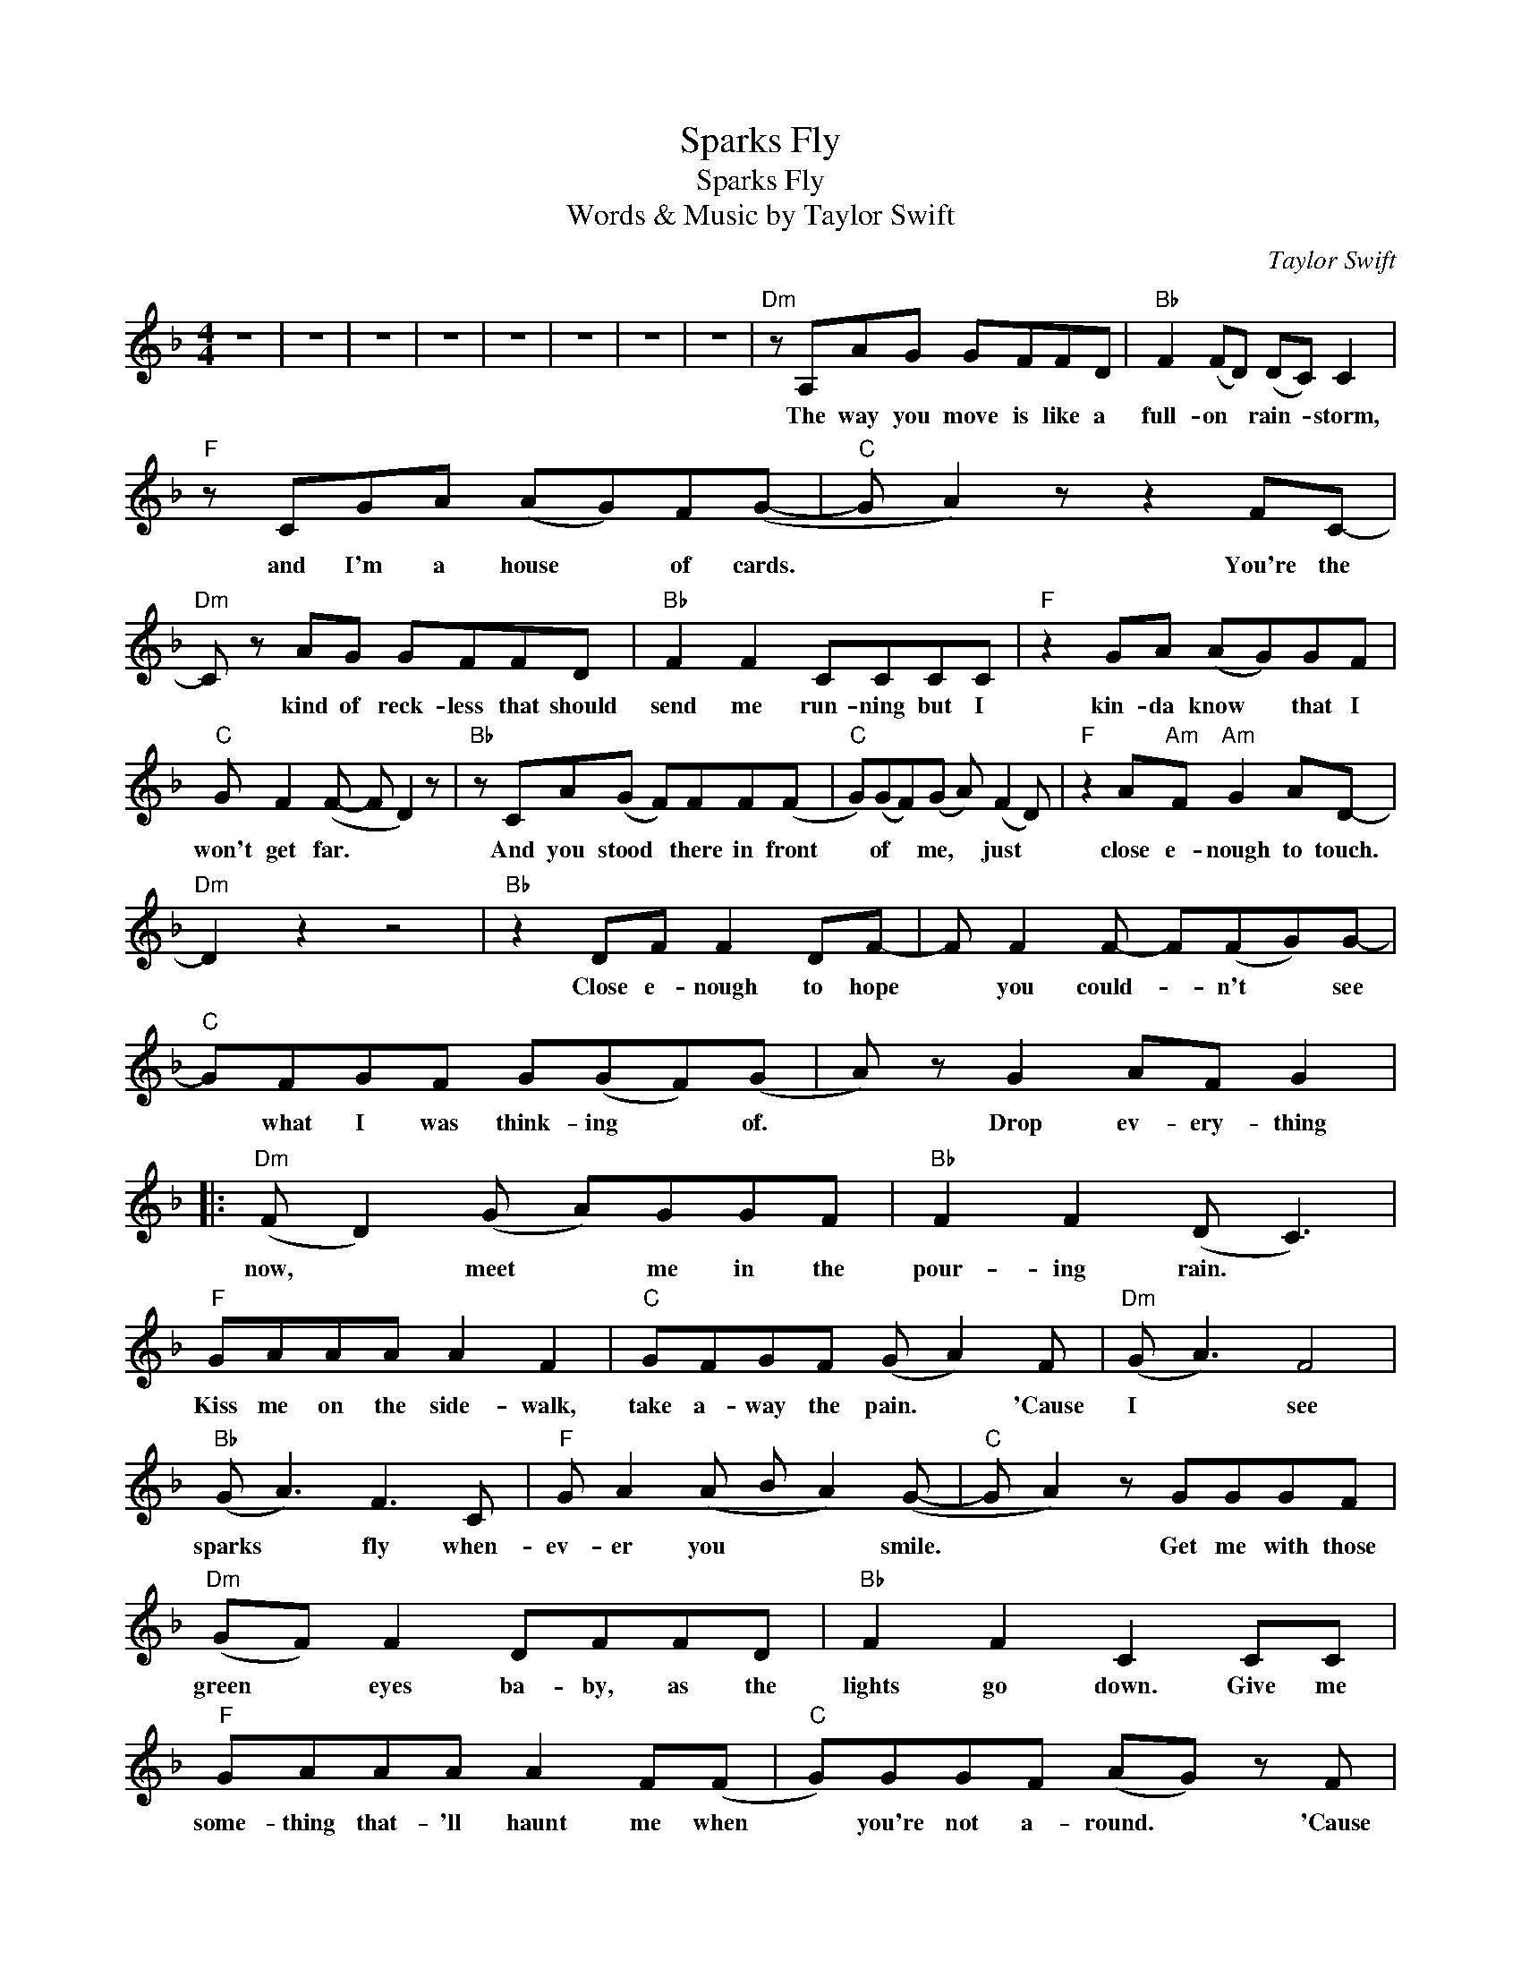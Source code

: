 X:1
T:Sparks Fly
T:Sparks Fly
T:Words & Music by Taylor Swift
C:Taylor Swift
Z:All Rights Reserved
L:1/8
M:4/4
K:F
V:1 treble 
%%MIDI program 40
V:1
 z8 | z8 | z8 | z8 | z8 | z8 | z8 | z8 |"Dm" z A,AG GFFD |"Bb" F2 (FD) (DC) C2 | %10
w: ||||||||The way you move is like a|full- on * rain- * storm,|
"F" z CGA (AG)F(G- |"C" G A2) z z2 FC- |"Dm" C z AG GFFD |"Bb" F2 F2 CCCC |"F" z2 GA (AG)GF | %15
w: and I'm a house * of cards.|* * You're the|* kind of reck- less that should|send me run- ning but I|kin- da know * that I|
"C" G F2 (F- F D2) z |"Bb" z CA(G F)FF(F |"C" G)(GF)(G A) (F2 D) |"F" z2 A"Am"F"Am" G2 AD- | %19
w: won't get far. * *|And you stood * there in front|* of * me, * just *|close e- nough to touch.|
"Dm" D2 z2 z4 |"Bb" z2 DF F2 DF- | F F2 F- F(FG)G- |"C" GFGF G(GF)(G | A) z G2 AF G2 |: %24
w: |Close e- nough to hope|* you could- * n't * see|* what I was think- ing * of.|* Drop ev- ery- thing|
"Dm" (F D2) (G A)GGF |"Bb" F2 F2 (D C3) |"F" GAAA A2 F2 |"C" GFGF (G A2) F |"Dm" (G A3) F4 | %29
w: now, * meet * me in the|pour- ing rain. *|Kiss me on the side- walk,|take a- way the pain. * 'Cause|I * see|
"Bb" (G A3) F3 C |"F" G A2 (A B A2) (G- |"C" G A2) z GGGF |"Dm" (GF) F2 DFFD |"Bb" F2 F2 C2 CC | %34
w: sparks * fly when-|ev- er you * * smile.|* * Get me with those|green * eyes ba- by, as the|lights go down. Give me|
"F" GAAA A2 F(F |"C" G)GGF (AG) z F |"Dm" (G A3) F4 |"Bb" (G A3) F3 C |"F" G A2 (A B A2 G/F/ | %39
w: some- thing that- 'll haunt me when|* you're not a- round. * 'Cause|I * see|sparks * fly when-|ev- er you * * * *|
"C" E6) z (D |"Dm" E F3- F4) |"Bb" z8 |"F" z8 |1"C" z8 ||"Dm" z (_AG)(G F) F2 (F | %45
w: * smile.|||||My * mind * for- gets|
"Bb" G)FC(F G) F3 |"F" z2 AA F F2 G- |"C" G2 z2 z4 |"Dm" z FFG G F2 C |"Bb" z2 FG GFFF- | %50
w: * to re- mind * me|you're a bad i- dea.||You touch me once and it's|real- ly some- thing, you find|
"F" FFFF cFFE |"C" z A,EE EE F2 |"Bb" z GGG (GF)FF |"C" GGG(G F)FF(G |"F" A2) z"Am" C"Am" EF(ED) | %55
w: * I'm e- ven bet- ter than you|i- ma- gined I would be.|I'm on my guard * for the|rest of the world, * but with you|* I know it's no *|
"Dm" D4 z4 |"Bb" z A,DE- E F2 (D | E) F2 (F G) F3 |"C" z CGF G(GF)A- | A z G2 AF G2 :|2 %60
w: good.|And I could * wait pa-|* tient- ly, * but|I real- ly wish you * would.|* Drop e- very thing|
"C" z4 z2 z C ||"Dm" D2 A2 G2 FD- |"Bb" D(GA)G- G F2 C- |"F" C(GA)F- F(FG)(G- |"C" G A2) z z3 C | %65
w: I'll|run my fing- ers through|* your * hair * and watch|* the * lights * go * wild.|* * Just|
"Dm" D2 (GA) GGFD- |"Bb" D(GA)G- GF F2 |"F" AGAG AA(cG) |"C" (G2 A2) z3 F |"Dm" c2 A2 G2 Fc- | %70
w: keep on * keep- ing your eyes|* on * me, * it's just|wrong e- nough to make it feel *|right. * And|lead me up the stair-|
"Bb" c(GA)(G F) F2 F- |"F" F C2 F- F(FG)(G- |"C" G A2) z z3 C |"Dm" D2 (GA) G2 FD- | %74
w: * case, * won't * you whis-|* per soft * and * slow?|* * I'm|cap- tiv- * a- ted by|
"Bb" D(GA)F- FFFG |"F" A3 F- F2 G2 |"C" z2 G2 AF G2 |"Dm" D2 z (G A)FFD |"Bb" F2 F2 C2 z2 | %79
w: * you * ba- * by like a|fire- works * show.|Drop e- very- thing|now, meet * me in the|pour- ing rain.|
"F" GAAA A2 F2 |"C" GFGF (AG) F2 |"Dm" (G A3) F4 |"Bb" (G A3) F3 C |"F" G A2 (c- c A2) (G- | %84
w: Kiss me on the side- walk,|take a- way the pain. * 'Cause|I * see|sparks * fly when-|ev- er you * * smile.|
"C" G A2) z GGGF |"Dm" (GF) F2 DFFD |"Bb" F2 F2 C2 CC |"F" GAAA A2 F(F |"C" G)GGF (AG) z F | %89
w: * * Get me with those|green * eyes ba- by, as the|lights go down. Give me|some- thing that- 'll haunt me when|* you're not a- round. * 'Cause|
"Dm" (G A3) F4 |"Bb" (G A3) F3 C |"F" G A2 (A B A2 G/F/ |"C" E6) z (D |"Dm" E F3- F4- | %94
w: I * see|sparks * fly when-|ev- er you * * * *|* smile.||
"Bb" F2) z2 z CCE- |"F" E (F3- FGAG- |"C" G2 F)(_A G) G2 F |"Dm" (F2 D3) z z2 |"Bb" z4 z CCE- | %99
w: * And the sparks|* fly, * * * *|* * oh * ba- by|smile. *|And the sparks|
"F" E (F3- F3 E- |"C" E2) z2 z4 |"Dm" z8 |] %102
w: * fly. * *|||

